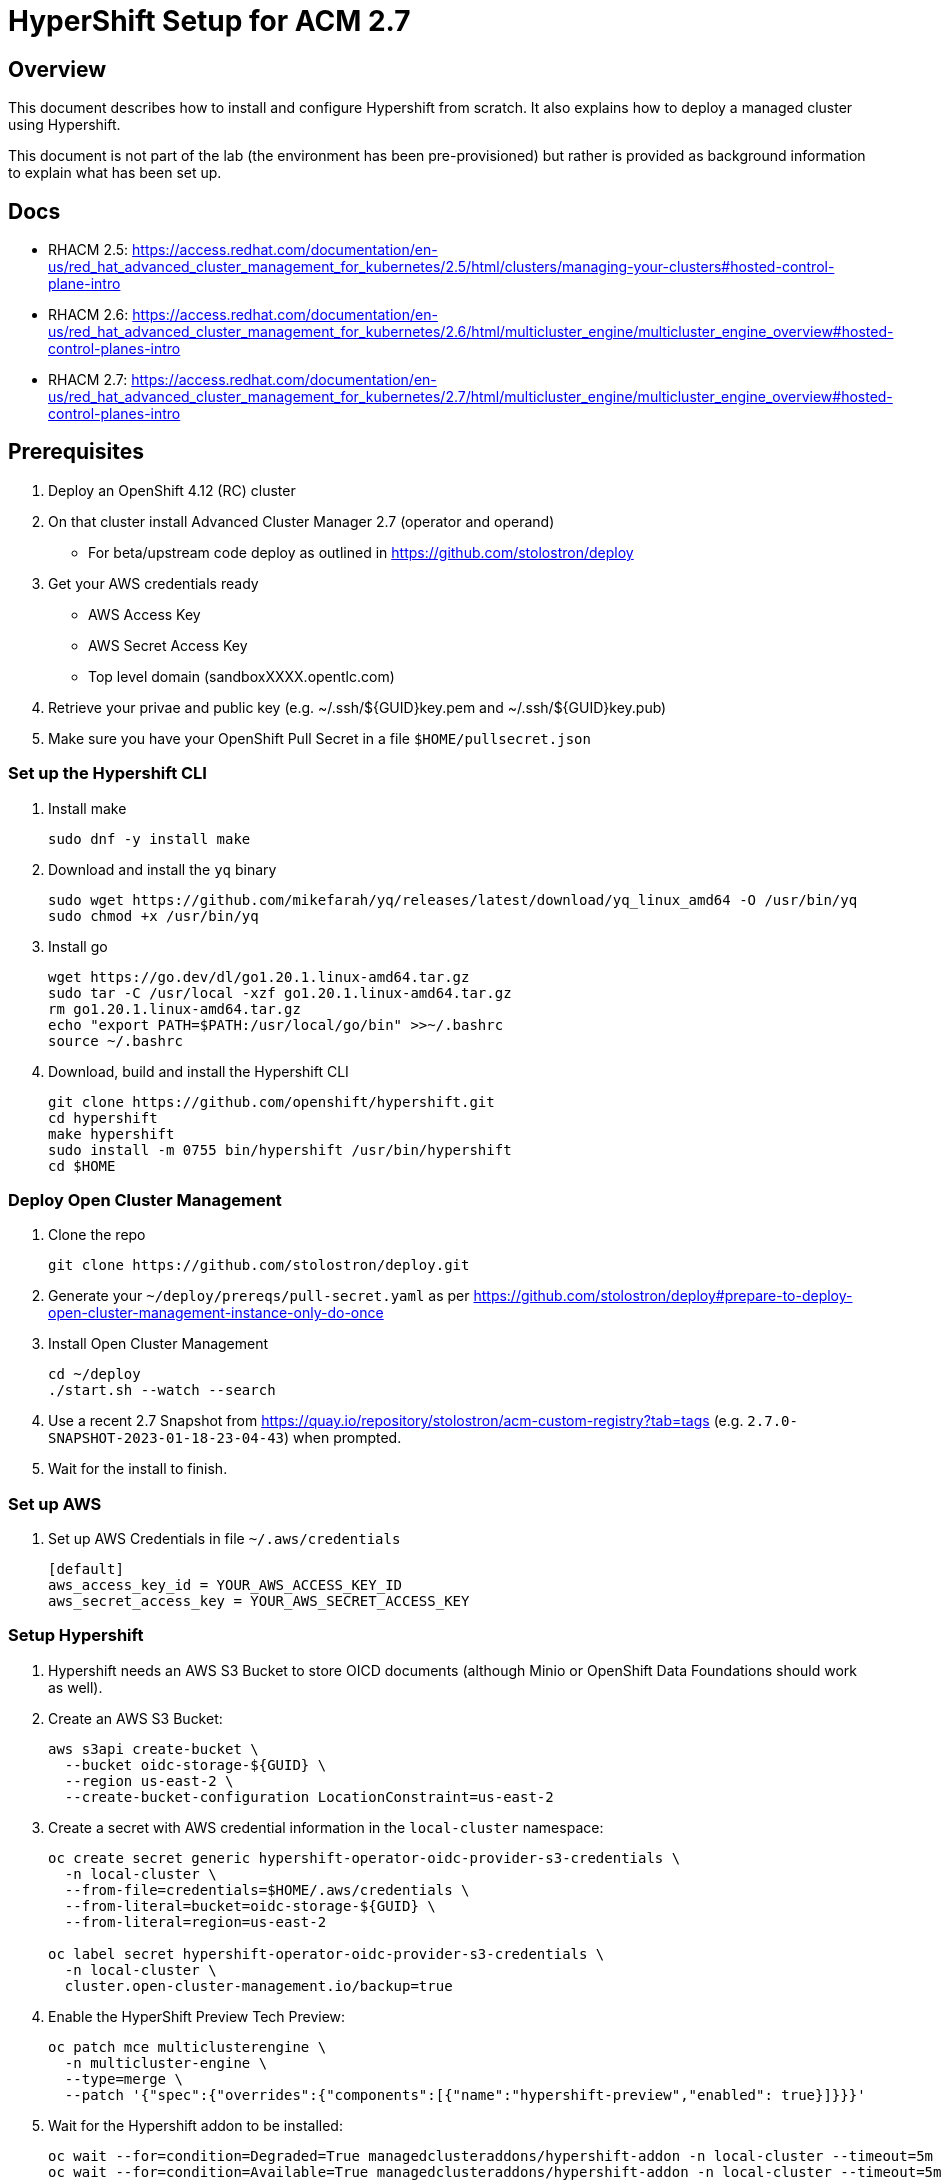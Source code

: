 = HyperShift Setup for ACM 2.7

== Overview

This document describes how to install and configure Hypershift from scratch. It also explains how to deploy a managed cluster using Hypershift.

This document is not part of the lab (the environment has been pre-provisioned) but rather is provided as background information to explain what has been set up.

== Docs

* RHACM 2.5: https://access.redhat.com/documentation/en-us/red_hat_advanced_cluster_management_for_kubernetes/2.5/html/clusters/managing-your-clusters#hosted-control-plane-intro
* RHACM 2.6: https://access.redhat.com/documentation/en-us/red_hat_advanced_cluster_management_for_kubernetes/2.6/html/multicluster_engine/multicluster_engine_overview#hosted-control-planes-intro
* RHACM 2.7: https://access.redhat.com/documentation/en-us/red_hat_advanced_cluster_management_for_kubernetes/2.7/html/multicluster_engine/multicluster_engine_overview#hosted-control-planes-intro


== Prerequisites

. Deploy an OpenShift 4.12 (RC) cluster
. On that cluster install Advanced Cluster Manager 2.7 (operator and operand)
* For beta/upstream code deploy as outlined in https://github.com/stolostron/deploy
. Get your AWS credentials ready
* AWS Access Key
* AWS Secret Access Key
* Top level domain (sandboxXXXX.opentlc.com)
. Retrieve your privae and public key (e.g. ~/.ssh/${GUID}key.pem and ~/.ssh/${GUID}key.pub)
. Make sure you have your OpenShift Pull Secret in a file `$HOME/pullsecret.json`

=== Set up the Hypershift CLI

. Install make
+
[source,sh]
----
sudo dnf -y install make
----

. Download and install the `yq` binary
+
[source,sh]
----
sudo wget https://github.com/mikefarah/yq/releases/latest/download/yq_linux_amd64 -O /usr/bin/yq
sudo chmod +x /usr/bin/yq
----

. Install go
+
[source,sh]
----
wget https://go.dev/dl/go1.20.1.linux-amd64.tar.gz
sudo tar -C /usr/local -xzf go1.20.1.linux-amd64.tar.gz
rm go1.20.1.linux-amd64.tar.gz
echo "export PATH=$PATH:/usr/local/go/bin" >>~/.bashrc
source ~/.bashrc
----

. Download, build and install the Hypershift CLI
+
[source,sh]
----
git clone https://github.com/openshift/hypershift.git
cd hypershift
make hypershift
sudo install -m 0755 bin/hypershift /usr/bin/hypershift
cd $HOME
----

=== Deploy Open Cluster Management

. Clone the repo
+
[source,sh]
----
git clone https://github.com/stolostron/deploy.git
----

. Generate your `~/deploy/prereqs/pull-secret.yaml` as per https://github.com/stolostron/deploy#prepare-to-deploy-open-cluster-management-instance-only-do-once

. Install Open Cluster Management
+
[source,sh]
----
cd ~/deploy
./start.sh --watch --search
----

. Use a recent 2.7 Snapshot from https://quay.io/repository/stolostron/acm-custom-registry?tab=tags (e.g. `2.7.0-SNAPSHOT-2023-01-18-23-04-43`) when prompted.

. Wait for the install to finish.

=== Set up AWS

. Set up AWS Credentials in file `~/.aws/credentials`
+
[source,texinfo]
----
[default]
aws_access_key_id = YOUR_AWS_ACCESS_KEY_ID
aws_secret_access_key = YOUR_AWS_SECRET_ACCESS_KEY
----

=== Setup Hypershift

. Hypershift needs an AWS S3 Bucket to store OICD documents (although Minio or OpenShift Data Foundations should work as well).
+
. Create an AWS S3 Bucket:
+
[source,sh]
----
aws s3api create-bucket \
  --bucket oidc-storage-${GUID} \
  --region us-east-2 \
  --create-bucket-configuration LocationConstraint=us-east-2
----
. Create a secret with AWS credential information in the `local-cluster` namespace:
+
[source,sh]
----
oc create secret generic hypershift-operator-oidc-provider-s3-credentials \
  -n local-cluster \
  --from-file=credentials=$HOME/.aws/credentials \
  --from-literal=bucket=oidc-storage-${GUID} \
  --from-literal=region=us-east-2

oc label secret hypershift-operator-oidc-provider-s3-credentials \
  -n local-cluster \
  cluster.open-cluster-management.io/backup=true
----

. Enable the HyperShift Preview Tech Preview:
+
[source,sh]
----
oc patch mce multiclusterengine \
  -n multicluster-engine \
  --type=merge \
  --patch '{"spec":{"overrides":{"components":[{"name":"hypershift-preview","enabled": true}]}}}'
----

. Wait for the Hypershift addon to be installed:
+
[source,sh]
----
oc wait --for=condition=Degraded=True managedclusteraddons/hypershift-addon -n local-cluster --timeout=5m
oc wait --for=condition=Available=True managedclusteraddons/hypershift-addon -n local-cluster --timeout=5m
----

. Validate that the addon is available:
+
[source,sh]
----
oc get managedclusteraddon hypershift-addon -n local-cluster
----
+
.Sample Output
[source,texinfo]
----
NAME               AVAILABLE   DEGRADED   PROGRESSING
hypershift-addon   True        False
----

Your Red Hat Advanced Cluster Management for Kubernetes is now configured for the Hypershift Tech Preview.

== Deploy a Hosted Cluster using the hypershift CLI (All in one)

Using the `hypershift` CLI you can now deploy a hosted cluster.

. Setup environment variables to deploy a cluster *development-${GUID}* in AWS_region us-west-2.
+
[source,sh]
----
# OpenShift specific variables
export OCP_CLUSTER_NAME=development-${GUID}
export OCP_RELEASE_IMAGE=quay.io/openshift-release-dev/ocp-release:4.12.0-x86_64
export OCP_INFRA_ID=development-${GUID}
export OCP_BASE_DOMAIN=sandbox948.opentlc.com
export OCP_PULL_SECRET=${HOME}/pullsecret.json

# AWS specific variables
export AWS_REGION=us-west-2
export AWS_BUCKET_NAME=oidc-storage-${GUID}
export AWS_BUCKET_REGION=us-east-2
export AWS_CREDS_FILE=${HOME}/.aws/credentials
----

. Create the hosted cluster:
+
[source,sh]
----
# With documentation - this does not copy/paste
# Use examples below
hypershift create cluster aws \
    --name ${OCP_CLUSTER_NAME} \
    --infra-id ${OCP_INFRA_ID} \
    --pull-secret ${OCP_PULL_SECRET} \
    --aws-creds ${AWS_CREDS_FILE} \
    --region ${AWS_REGION} \
    # Single zone setup, can add more zones \
    --zones ${AWS_REGION}a \
     # Default is m5.large which is usually too small \
    --instance-type m6a.2xlarge \
    --root-volume-type gp3 \
    --root-volume-size 120 \
    --base-domain ${OCP_BASE_DOMAIN} \
    --generate-ssh \
    # SingleReplica or HighlyAvailable (needs 3 worker nodes)
    --control-plane-availability-policy SingleReplica \
    # Calico, OVNKubernetes, OpenShiftSDN \
    --network-type OVNKubernetes \
    # optional, if omitted same as hub cluster
    --release-image ${OCP_RELEASE_IMAGE}
    --node-pool-replicas 2 \
    --namespace local-cluster

# Example
hypershift create cluster aws \
    --name ${OCP_CLUSTER_NAME} \
    --infra-id ${OCP_INFRA_ID} \
    --pull-secret ${OCP_PULL_SECRET} \
    --aws-creds ${AWS_CREDS_FILE} \
    --region ${AWS_REGION} \
    --zones ${AWS_REGION}a \
    --instance-type m6a.2xlarge \
    --root-volume-type gp3 \
    --root-volume-size 120 \
    --base-domain ${OCP_BASE_DOMAIN} \
    --generate-ssh \
    --control-plane-availability-policy SingleReplica \
    --network-type OVNKubernetes \
    --release-image ${OCP_RELEASE_IMAGE}
    --node-pool-replicas 2 \
    --namespace clusters

# Production Cluster
export OCP_CLUSTER_NAME=production-${GUID}
export OCP_INFRA_ID=production-${GUID}
hypershift create cluster aws \
    --name ${OCP_CLUSTER_NAME} \
    --infra-id ${OCP_INFRA_ID} \
    --pull-secret ${OCP_PULL_SECRET} \
    --aws-creds ${AWS_CREDS_FILE} \
    --region ${AWS_REGION} \
    --zones ${AWS_REGION}a \
    --instance-type m6a.2xlarge \
    --root-volume-type gp3 \
    --root-volume-size 120 \
    --base-domain ${OCP_BASE_DOMAIN} \
    --generate-ssh \
    --control-plane-availability-policy SingleReplica \
    --network-type OVNKubernetes \
    --release-image ${OCP_RELEASE_IMAGE}
    --node-pool-replicas 2 \
    --namespace clusters
----

. Wait until hosted cluster is available
+
[source,sh]
----
oc get hostedclusters -n ${OCP_CLUSTER_NAME}
----
+
.Sample Output
[source,texinfo,options=nowrap]
----
NAME                VERSION   KUBECONFIG                           PROGRESS   AVAILABLE   PROGRESSING   MESSAGE
development-wk412             development-wk412-admin-kubeconfig   Partial    True        False         The hosted control plane is available
----

. Check MachineSets for hosted cluster (and wait until all replicas are ready and available):
+
[source,sh]
----
oc get machineset.cluster -A
----
+
.Sample Output
[source,texinfo]
----
NAMESPACE                         NAME                                      CLUSTER             REPLICAS   READY   AVAILABLE   AGE     VERSION
local-cluster-development-wk412   development-wk412-us-west-2a-5454cdd59b   development-wk412   2                              3m54s   4.12.0
----

. You can also check the Machines:
+
[source,sh]
----
oc get machine.cluster -A
----
+
.Sample Output
[source,texinfo]
----
NAMESPACE                         NAME                                            CLUSTER             NODENAME   PROVIDERID   PHASE          AGE     VERSION
local-cluster-development-wk412   development-wk412-us-west-2a-5454cdd59b-6xz9t   development-wk412                           Provisioning   4m43s   4.12.0
local-cluster-development-wk412   development-wk412-us-west-2a-5454cdd59b-zdpk4   development-wk412                           Provisioning   4m43s   4.12.0
----

== Deploy a Hosted Cluster using the hypershift CLI (individual steps)

Using the `hypershift` CLI you can now deploy a hosted cluster.

. Set some environment variables to deploy a cluster *development* in AWS_region us-west-2.
+
[source,sh]
----
# OpenShift specific variables
export OCP_CLUSTER_NAME=development-${GUID}
export OCP_RELEASE_IMAGE=quay.io/openshift-release-dev/ocp-release:4.12.0-x86_64
export OCP_INFRA_ID=${OCP_CLUSTER_NAME}
export OCP_BASE_DOMAIN=sandbox948.opentlc.com
export OCP_PULL_SECRET=${HOME}/pullsecret.json

# AWS specific variables
export AWS_REGION=us-west-2
export AWS_BUCKET_NAME=oidc-storage-${GUID}
export AWS_BUCKET_REGION=us-east-2
export AWS_CREDS_FILE=${HOME}/.aws/credentials
export AWS_INFRA_OUTPUT_FILE=${HOME}/aws-output.json
export AWS_IAM_OUTPUT_FILE=${HOME}/aws-iam-output.json
----

. Create the AWS infrastructure resources for the cluster:
+
[source,sh]
----
hypershift create infra aws \
  --aws-creds ${AWS_CREDS_FILE} \
  --base-domain ${OCP_BASE_DOMAIN} \
  --infra-id ${OCP_INFRA_ID} \
  --name ${OCP_CLUSTER_NAME} \
  --region ${AWS_REGION} \
  --output-file ${AWS_INFRA_OUTPUT_FILE}
----

. Retrieve information from AWS outputfile and save as variables:
+
[source,sh]
----
export AWS_MACHINE_CIDR=$(cat ${AWS_INFRA_OUTPUT_FILE} | jq '.machineCIDR' | tr -d '"')
export AWS_VPC_ID=$(cat ${AWS_INFRA_OUTPUT_FILE} | jq '.vpcID' | tr -d '"')
export AWS_ZONE_NAME=$(cat ${AWS_INFRA_OUTPUT_FILE} | jq '.zones[0] .name' | tr -d '"')
export AWS_ZONE_SUBNET_ID=$(cat ${AWS_INFRA_OUTPUT_FILE} | jq '.zones[0] .subnetID' | tr -d '"')
export AWS_SECURITY_GROUP_ID=$(cat ${AWS_INFRA_OUTPUT_FILE} | jq '.securityGroupID' | tr -d '"')
export AWS_PUBLIC_ZONE_ID=$(cat ${AWS_INFRA_OUTPUT_FILE} | jq '.publicZoneID' | tr -d '"')
export AWS_PRIVATE_ZONE_ID=$(cat ${AWS_INFRA_OUTPUT_FILE} | jq '.privateZoneID' | tr -d '"')
export AWS_LOCAL_ZONE_ID=$(cat ${AWS_INFRA_OUTPUT_FILE} | jq '.localZoneID' | tr -d '"')
----

. Create AWS IAM resources:
+
[source,sh]
----
hypershift create iam aws \
  --aws-creds ${AWS_CREDS_FILE} \
  --infra-id ${OCP_INFRA_ID} \
  --local-zone-id ${AWS_LOCAL_ZONE_ID} \
  --private-zone-id ${AWS_PRIVATE_ZONE_ID} \
  --public-zone-id ${AWS_PUBLIC_ZONE_ID} \
  --oidc-storage-provider-s3-bucket-name ${AWS_BUCKET_NAME} \
  --oidc-storage-provider-s3-region ${AWS_BUCKET_REGION} \
  --output-file ${AWS_IAM_OUTPUT_FILE}
----

. Retrieve information from AWS IAM outputfile and save as variables:
+
[source,sh]
----
export AWS_IAM_PROFILE_NAME=$(cat ${AWS_IAM_OUTPUT_FILE} | jq '.profileName' | tr -d '"')
export AWS_IAM_ISSUER_URL=$(cat ${AWS_IAM_OUTPUT_FILE} | jq '.issuerURL' | tr -d '"')
export AWS_IAM_ROLES_INGRESS_ARN=$(cat ${AWS_IAM_OUTPUT_FILE} | jq '.roles .ingressARN' | tr -d '"')
export AWS_IAM_ROLES_IMG_REGISTRY_ARN=$(cat ${AWS_IAM_OUTPUT_FILE} | jq '.roles .imageRegistryARN' | tr -d '"')
export AWS_IAM_ROLES_STORAGE_ARN=$(cat ${AWS_IAM_OUTPUT_FILE} | jq '.roles .storageARN' | tr -d '"')
export AWS_IAM_ROLES_NETWORK_ARN=$(cat ${AWS_IAM_OUTPUT_FILE} | jq '.roles .networkARN' | tr -d '"')
export AWS_IAM_ROLES_KUBE_CLOUD_CONTROLLER_ARN=$(cat ${AWS_IAM_OUTPUT_FILE} | jq '.roles .kubeCloudControllerARN' | tr -d '"')
export AWS_IAM_ROLES_NODEPOOL_MGMT_ARN=$(cat ${AWS_IAM_OUTPUT_FILE} | jq '.roles .nodePoolManagementARN' | tr -d '"')
export AWS_IAM_ROLES_CPO_ARN=$(cat ${AWS_IAM_OUTPUT_FILE} | jq '.roles .controlPlaneOperatorARN' | tr -d '"')
----

. Either create the hosted cluster via CLI:
+
[source,sh]
----
hypershift create cluster aws \
  --name ${OCP_CLUSTER_NAME} \
  --infra-id ${OCP_INFRA_ID} \
  --infra-json ${AWS_INFRA_OUTPUT_FILE} \
  --iam-json ${AWS_IAM_OUTPUT_FILE} \
  --aws-creds ${AWS_CREDS_FILE} \
  --pull-secret ${OCP_PULL_SECRET} \
  --region ${AWS_REGION} \
  --control-plane-availability-policy SingleReplica \
  --network-type OVNKubernetes \
  --generate-ssh \
  --node-pool-replicas 3 \
  --instance-type m6a.2xlarge \
  --root-volume-type gp3 \
  --root-volume-size 120 \
  --namespace local-cluster

oc annotate hostedcluster development-${GUID} \
  -n local-cluster \
  cluster.open-cluster-management.io/hypershiftdeployment=local-cluster/${OCP_CLUSTER_NAME}

oc annotate hostedcluster development-${GUID} \
  -n local-cluster \
  cluster.open-cluster-management.io/managedcluster-name=${OCP_CLUSTER_NAME}
----

. Or create the hosted cluster via YAML:
.. Create secrets for pull secret, SSH Key and etcd encryption key:
+
[source,sh]
----
# Pull Secret
oc create secret generic -n local-cluster \
   ${OCP_CLUSTER_NAME}-pull-secret \
   --from-file=.dockerconfigjson=${OCP_PULL_SECRET}

# SSH Key for worker nodes
oc create secret generic -n local-cluster \
  ${OCP_CLUSTER_NAME}-ssh-key \
  --from-file=id_rsa=${HOME}/.ssh/id_rsa \
  --from-file=id_rsa.pub=${HOME}/.ssh/id_rsa.pub

# Random ETCD encryption key
oc create secret generic -n local-cluster \
  ${OCP_CLUSTER_NAME}-etcd-encryption-key \
  --from-literal=key=$(tr -dc A-Za-z0-9 </dev/urandom | head -c 32)
----

.. Create htpasswd file:
+
[source,sh]
----
cat <<EOF >${HOME}/${OCP_CLUSTER_NAME}-htpasswd.yaml
---
apiVersion: v1
kind: Secret
metadata:
  name: htpasswd-secret
  namespace: local-cluster
  labels:
    api.openshift.com/id: ${OCP_INFRA_ID}
    api.openshift.com/name: ${OCP_CLUSTER_NAME}
    api.openshift.com/type: identity-provider
type: Opaque
data:
  htpasswd: YW5kcmV3OiRhcHIxJGRaUGIyRUNmJGVyY2V2T0ZPNXpucnluVWZVajR0Yi8Ka2FybGE6JGFwcjEkRlF4Mm1YNGMkZUpjMjFHdVZaV05nMVVMRjhJMkczMQphZG1pbjokYXByMSRGOFMuVVZaciRPdmNhTW54UTladExFdHNBam1manIuCnVzZXIxOiRhcHIxJGdnQ2FpbWVZJE9KZEZob1NmTk91VzB1N2swRE4zby4KdXNlcjI6JGFwcjEkZ2dDYWltZVkkT0pkRmhvU2ZOT3VXMHU3azBETjNvLgp1c2VyMzokYXByMSRnZ0NhaW1lWSRPSmRGaG9TZk5PdVcwdTdrMEROM28uCnVzZXI0OiRhcHIxJGdnQ2FpbWVZJE9KZEZob1NmTk91VzB1N2swRE4zby4KdXNlcjU6JGFwcjEkZ2dDYWltZVkkT0pkRmhvU2ZOT3VXMHU3azBETjNvLgo=
EOF
----

.. Create the secret for htpasswd auth:
+
[source,sh]
----
oc apply -f ${HOME}/${OCP_CLUSTER_NAME}-htpasswd.yaml
----

.. Create hosted cluster:
+
[source,sh]
----
cat <<EOF >${HOME}/${OCP_CLUSTER_NAME}.yaml
---
apiVersion: hypershift.openshift.io/v1beta1
kind: HostedCluster
metadata:
  name: ${OCP_CLUSTER_NAME}
  namespace: local-cluster
  annotations:
    cluster.open-cluster-management.io/hypershiftdeployment: local-cluster/${OCP_CLUSTER_NAME}
    cluster.open-cluster-management.io/managedcluster-name: ${OCP_CLUSTER_NAME}
spec:
  autoscaling: {}
  configuration:
    oauth:
      identityProviders:
      - name: htpasswd
        type: HTPasswd
        mappingMethod: claim
        htpasswd:
          fileData:
            name: htpasswd-secret
  controllerAvailabilityPolicy: SingleReplica
  dns:
    baseDomain: ${OCP_BASE_DOMAIN}
    privateZoneID: ${AWS_PRIVATE_ZONE_ID}
    publicZoneID: ${AWS_PUBLIC_ZONE_ID}
  etcd:
    managed:
      storage:
        persistentVolume:
          size: 4Gi
          storageClassName: gp3-csi
        type: PersistentVolume
    managementType: Managed
  fips: false
  infraID: ${OCP_INFRA_ID}
  infrastructureAvailabilityPolicy: SingleReplica
  issuerURL: https://${AWS_BUCKET_NAME}.s3.${AWS_BUCKET_REGION}.amazonaws.com/${OCP_CLUSTER_NAME}
  networking:
    clusterNetwork:
    - cidr: 10.132.0.0/14
    machineNetwork:
    - cidr: ${AWS_MACHINE_CIDR}
    networkType: OVNKubernetes
    serviceNetwork:
    - cidr: 172.31.0.0/16
  olmCatalogPlacement: management
  platform:
    aws:
      cloudProviderConfig:
        subnet:
          id: ${AWS_ZONE_SUBNET_ID}
        vpc: ${AWS_VPC_ID}
        zone: ${AWS_ZONE_NAME}
      endpointAccess: Public
      region: ${AWS_REGION}
      resourceTags:
      - key: kubernetes.io/cluster/${OCP_CLUSTER_NAME}
        value: owned
      rolesRef:
        controlPlaneOperatorARN: ${AWS_IAM_ROLES_CPO_ARN}
        imageRegistryARN: ${AWS_IAM_ROLES_IMG_REGISTRY_ARN}
        ingressARN: ${AWS_IAM_ROLES_INGRESS_ARN}
        kubeCloudControllerARN: ${AWS_IAM_ROLES_KUBE_CLOUD_CONTROLLER_ARN}
        networkARN: ${AWS_IAM_ROLES_NETWORK_ARN}
        nodePoolManagementARN: ${AWS_IAM_ROLES_NODEPOOL_MGMT_ARN}
        storageARN: ${AWS_IAM_ROLES_STORAGE_ARN}
    type: AWS
  pullSecret:
    name: ${OCP_CLUSTER_NAME}-pull-secret
  release:
    image: ${OCP_RELEASE_IMAGE}
  secretEncryption:
    aescbc:
      activeKey:
        name:  ${OCP_CLUSTER_NAME}-etcd-encryption-key
    type: aescbc
  services:
  - service: APIServer
    servicePublishingStrategy:
      type: LoadBalancer
  - service: OAuthServer
    servicePublishingStrategy:
      type: Route
  - service: Konnectivity
    servicePublishingStrategy:
      type: Route
  - service: Ignition
    servicePublishingStrategy:
      type: Route
  - service: OVNSbDb
    servicePublishingStrategy:
      type: Route
  sshKey:
    name: ${OCP_CLUSTER_NAME}-ssh-key
EOF
----

. Create the cluster:
+
[source,sh]
----
oc apply -f ${HOME}/${OCP_CLUSTER_NAME}.yaml
----

. Create a *NodePool* manifest:
+
[source,sh]
----
cat <<EOF >${HOME}/${OCP_CLUSTER_NAME}-node-pool.yaml
---
apiVersion: hypershift.openshift.io/v1beta1
kind: NodePool
metadata:
  name: ${OCP_CLUSTER_NAME}-workers
  namespace: local-cluster
spec:
  clusterName: ${OCP_CLUSTER_NAME}
  management:
    autoRepair: true
    replace:
      rollingUpdate:
        maxSurge: 1
        maxUnavailable: 0
      strategy: RollingUpdate
    upgradeType: Replace
  platform:
    aws:
      instanceProfile: ${OCP_INFRA_ID}-worker
      instanceType: m6a.2xlarge
      rootVolume:
        size: 120
        type: gp3
      securityGroups:
      - id: ${AWS_SECURITY_GROUP_ID}
      subnet:
        id: ${AWS_ZONE_SUBNET_ID}
    type: AWS
  release:
    image: ${OCP_RELEASE_IMAGE}
  replicas: 2
EOF
----

. Create the NodePool:
+
[source,sh]
----
oc apply -f ${HOME}/${OCP_CLUSTER_NAME}-node-pool.yaml
----

=== Import the cluster into RHACM

. Create *Managed Cluster* resource:
+
[source,sh]
----
cat <<EOF >${HOME}/${OCP_CLUSTER_NAME}-managed-cluster.yaml
---
apiVersion: cluster.open-cluster-management.io/v1
kind: ManagedCluster
metadata:
  annotations:
    import.open-cluster-management.io/hosting-cluster-name: local-cluster
    import.open-cluster-management.io/klusterlet-deploy-mode: Hosted
    open-cluster-management/created-via: other
  labels:
    cloud: auto-detect
    cluster.open-cluster-management.io/clusterset: default
    name: ${OCP_CLUSTER_NAME}
    vendor: OpenShift
    type: sandbox
    purpose: development
  name: ${OCP_CLUSTER_NAME}
spec:
  hubAcceptsClient: true
  leaseDurationSeconds: 60
EOF
----

. Apply the `ManagedCluster` resource:
+
[source,sh]
----
oc apply -f ${HOME}/${OCP_CLUSTER_NAME}-managed-cluster.yaml
----

. Create the `KlusterletAddonConfig` for the managed cluster to deploy all the management agents:
+
[source,sh]
----
cat <<EOF >${HOME}/${OCP_CLUSTER_NAME}-klusterletaddonconfig.yaml
---
apiVersion: agent.open-cluster-management.io/v1
kind: KlusterletAddonConfig
metadata:
  name: ${OCP_CLUSTER_NAME}
  namespace: ${OCP_CLUSTER_NAME}
spec:
  clusterName: ${OCP_CLUSTER_NAME}
  clusterNamespace: ${OCP_CLUSTER_NAME}
  clusterLabels:
    cloud: auto-detect
    vendor: auto-detect
  applicationManager:
    enabled: true
  certPolicyController:
    enabled: true
  iamPolicyController:
    enabled: true
  policyController:
    enabled: true
  searchCollector:
    enabled: false
EOF
----

. Apply the `KlusterletAddonConfig` resource:
+
[source,sh]
----
oc apply -f ${HOME}/${OCP_CLUSTER_NAME}-klusterletaddonconfig.yaml
----

That's it. Your hosted cluster is now deployed and imported into ACM.

== Destroy Hosted Clusters manually in case of failure

. Destroy hosted cluster via CLI:
+
[source,sh]
----
hypershift destroy cluster aws \
  --name ${OCP_CLUSTER_NAME} \
  --infra-id ${OCP_INFRA_ID} \
  --aws-creds ${AWS_CREDS_FILE} \
  --namespace local-cluster
----

. Destroy AWS IAM resources:
+
[source,sh]
----
hypershift destroy iam aws --aws-creds ${AWS_CREDS_FILE} --infra-id ${OCP_INFRA_ID}
----

// . Empty and delete OIDC bucket:
// +
// [source,sh]
// ----
// aws s3 rm s3://${AWS_BUCKET_NAME} --recursive
// aws s3 rb s3://${AWS_BUCKET_NAME}
// oc delete secret hypershift-operator-oidc-provider-s3-credentials -n local-cluster
// ----

. Destroy AWS infrastructure resources:
+
[source,sh]
----
hypershift destroy infra aws \
  --aws-creds ${AWS_CREDS_FILE} \
  --base-domain ${OCP_BASE_DOMAIN} \
  --infra-id ${OCP_INFRA_ID} \
  --region ${AWS_REGION}
----

== Access cluster(s)

The kubeadmin password and kubeconfig file are stored in secrets in the `local-cluster`namespace.

* `<clustername>-kubeadmin-password`
* `<clustername>-admin-kubeconfig`

. Get the kubeadmin password (only works if no authentication has been set):
+
[source,sh]
----
oc get secret ${OCP_CLUSTER_NAME}-kubeadmin-password -n local-cluster --template='{{ .data.password }}' | base64 -d ; echo
----

. Get the kubeconfig file and save it as `$HOME/kubeconfig-<clustername>.yaml`
+
[source,sh]
----
oc get secret ${OCP_CLUSTER_NAME}-admin-kubeconfig -n local-cluster --template='{{ .data.kubeconfig }}' | base64 -d >$HOME/kubeconfig-${OCP_CLUSTER_NAME}.yaml
----

. Set the KUBECONFIG variable to point to the new kube config file
+
[source,sh]
----
export KUBECONFIG=$HOME/kubeconfig-${OCP_CLUSTER_NAME}.yaml
----

. Validate the configuration
+
[source,sh]
----
oc get co
----

. Get the console URL
+
[source,sh]
----
oc whoami --show-console
----

. Log into the console using `kubeadmin` and the previously retrieved kubeadmin password.

. Unset the KUBECONFIG variable to work back on your local cluster.
+
[source,sh]
----
unset KUBECONFIG
----
